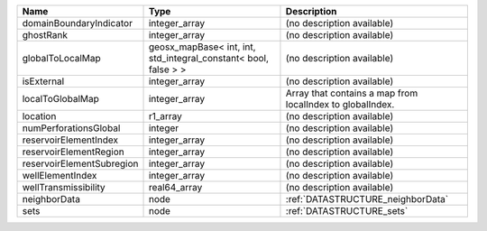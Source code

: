 

========================= =============================================================== ========================================================= 
Name                      Type                                                            Description                                               
========================= =============================================================== ========================================================= 
domainBoundaryIndicator   integer_array                                                   (no description available)                                
ghostRank                 integer_array                                                   (no description available)                                
globalToLocalMap          geosx_mapBase< int, int, std_integral_constant< bool, false > > (no description available)                                
isExternal                integer_array                                                   (no description available)                                
localToGlobalMap          integer_array                                                   Array that contains a map from localIndex to globalIndex. 
location                  r1_array                                                        (no description available)                                
numPerforationsGlobal     integer                                                         (no description available)                                
reservoirElementIndex     integer_array                                                   (no description available)                                
reservoirElementRegion    integer_array                                                   (no description available)                                
reservoirElementSubregion integer_array                                                   (no description available)                                
wellElementIndex          integer_array                                                   (no description available)                                
wellTransmissibility      real64_array                                                    (no description available)                                
neighborData              node                                                            :ref:`DATASTRUCTURE_neighborData`                         
sets                      node                                                            :ref:`DATASTRUCTURE_sets`                                 
========================= =============================================================== ========================================================= 


